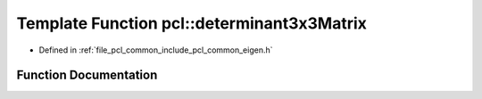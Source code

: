 .. _exhale_function_group__common_1ga44d0048ba1efd11359011eb47f6c92fa:

Template Function pcl::determinant3x3Matrix
===========================================

- Defined in :ref:`file_pcl_common_include_pcl_common_eigen.h`


Function Documentation
----------------------


.. doxygenfunction:: pcl::determinant3x3Matrix(const Matrix&)
